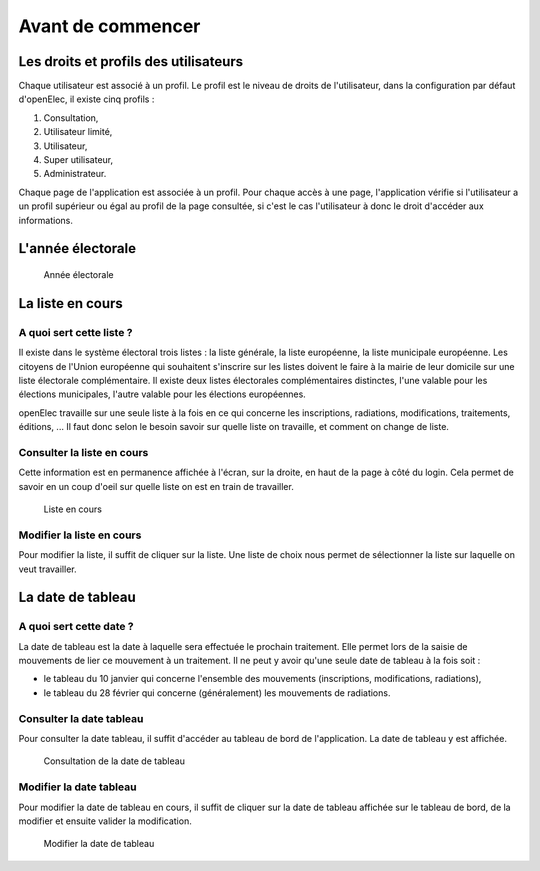 .. _avant_de_commencer:

##################
Avant de commencer
##################

**************************************
Les droits et profils des utilisateurs
**************************************
  
Chaque utilisateur est associé à un profil. Le profil est le niveau de droits
de l'utilisateur, dans la configuration par défaut d'openElec, il existe cinq
profils :

#. Consultation,

#. Utilisateur limité,

#. Utilisateur,

#. Super utilisateur,

#. Administrateur.

Chaque page de l'application est associée à un profil. Pour chaque accès à une
page, l'application vérifie si l'utilisateur a un profil supérieur ou égal au
profil de la page consultée, si c'est le cas l'utilisateur à donc le droit
d'accéder aux informations.

******************
L'année électorale
******************

.. figure:: annee_electorale.png

    Année électorale


*****************
La liste en cours
*****************

A quoi sert cette liste ?
=========================

Il existe dans le système électoral trois listes : la liste générale, la liste
européenne, la liste municipale européenne. Les citoyens de l'Union européenne
qui souhaitent s'inscrire sur les listes doivent le faire à la mairie de leur
domicile sur une liste électorale complémentaire. Il existe deux listes
électorales complémentaires distinctes, l'une valable pour les élections
municipales, l'autre valable pour les élections européennes.

openElec travaille sur une seule liste à la fois en ce qui concerne les
inscriptions, radiations, modifications, traitements, éditions, ... Il faut
donc selon le besoin savoir sur quelle liste on travaille, et comment on
change de liste.

Consulter la liste en cours
===========================

Cette information est en permanence affichée à l'écran, sur la droite, en haut
de la page à côté du login. Cela permet de savoir en un coup d'oeil sur quelle
liste on est en train de travailler.

.. figure:: liste_en_cours.png

    Liste en cours

Modifier la liste en cours
==========================

Pour modifier la liste, il suffit de cliquer sur la liste. Une liste de choix
nous permet de sélectionner la liste sur laquelle on veut travailler. 

.. _la_date_de_tableau:

******************
La date de tableau
******************

A quoi sert cette date ?
========================

La date de tableau est la date à laquelle sera effectuée le prochain
traitement. Elle permet lors de la saisie de mouvements de lier ce mouvement
à un traitement. Il ne peut y avoir qu'une seule date de tableau à la fois soit :

* le tableau du 10 janvier qui concerne l'ensemble des mouvements (inscriptions, modifications, radiations),

* le tableau du 28 février qui concerne (généralement) les mouvements de radiations.


Consulter la date tableau
=========================

Pour consulter la date tableau, il suffit d'accéder au tableau de bord de l'application. La date de tableau y est affichée.

.. figure:: consultation_de_la_date_de_tableau.png

    Consultation de la date de tableau


Modifier la date tableau
========================

Pour modifier la date de tableau en cours, il suffit de cliquer sur la date de tableau affichée sur le tableau de bord, de la modifier et ensuite valider la modification.

.. figure:: modifier_la_date_de_tableau.png

    Modifier la date de tableau
